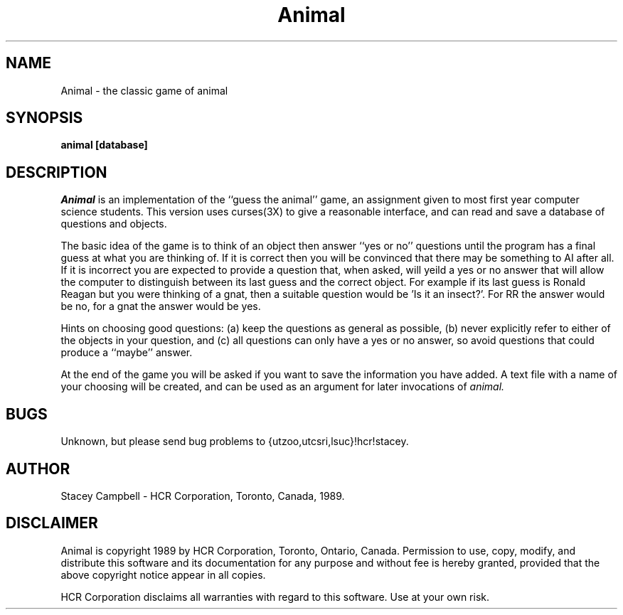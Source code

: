 .TH Animal 6l
.SH NAME
Animal \- the classic game of animal
.SH SYNOPSIS
.B animal
.B [database]
.SH DESCRIPTION
.I Animal
is an implementation of the ``guess the animal'' game,
an assignment given to most first year computer science students.
This version uses curses(3X) to give a reasonable interface,
and can read and save a database of questions and objects.
.PP
The basic idea of the game is to think of an object
then answer ``yes or no'' questions
until the program has a final guess at what you are thinking
of.  If it is correct then you will be convinced that there
may be something to AI after all.  If it is incorrect you are
expected to provide a question that, when asked, will yeild
a yes or no answer that will allow the computer to distinguish
between its last guess and the correct object. For example if
its last guess is Ronald Reagan but you were thinking of a gnat,
then a suitable question would be 'Is it an insect?'.  For RR
the answer would be no, for a gnat the answer would be yes.
.PP
Hints on choosing good questions: 
(a) keep the questions as general as possible,
(b) never explicitly refer to either of the objects in your question, and
(c) all questions can only have a yes or no answer, so avoid questions
that could produce a ``maybe'' answer.
.PP
At the end of the game you will be asked if you want to save
the information you have added.  A text file with a name
of your choosing will be created, and can be used as an argument
for later invocations of
.I animal.
.SH BUGS
Unknown, but please send bug problems to {utzoo,utcsri,lsuc}!hcr!stacey.
.SH AUTHOR
Stacey Campbell \- HCR Corporation, Toronto, Canada, 1989.
.SH DISCLAIMER
Animal is copyright 1989 by HCR Corporation, Toronto, Ontario, Canada.
Permission to use, copy, modify, and distribute this software and
its documentation for any purpose and without fee is hereby
granted, provided that the above copyright notice appear in all
copies.
.PP
HCR  Corporation  disclaims all  warranties with regard to
this software. Use at your own risk.
